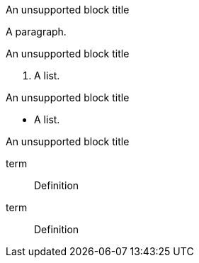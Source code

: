 // Block titles assigned to unsupported blocks:
.An unsupported block title
A paragraph.

.An unsupported block title
. A list.

.An unsupported block title
* A list.

.An unsupported block title
term::
Definition

term::
Definition
